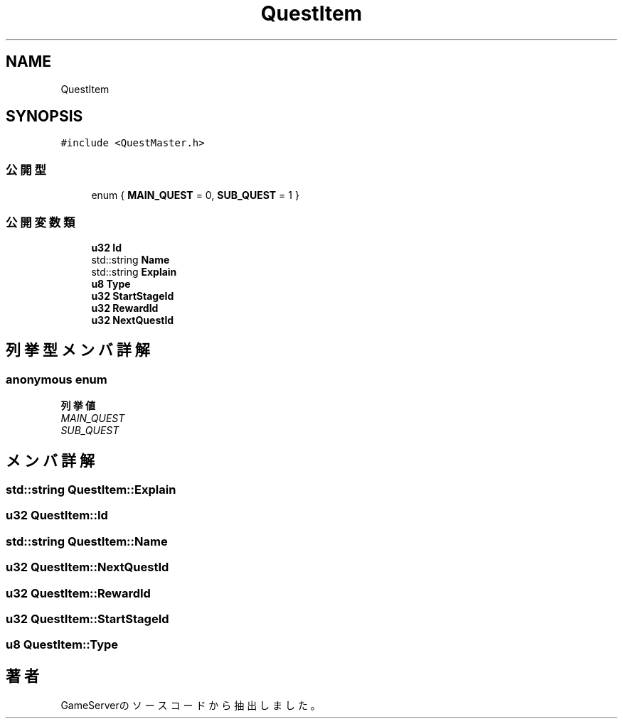 .TH "QuestItem" 3 "2018年12月20日(木)" "GameServer" \" -*- nroff -*-
.ad l
.nh
.SH NAME
QuestItem
.SH SYNOPSIS
.br
.PP
.PP
\fC#include <QuestMaster\&.h>\fP
.SS "公開型"

.in +1c
.ti -1c
.RI "enum { \fBMAIN_QUEST\fP = 0, \fBSUB_QUEST\fP = 1 }"
.br
.in -1c
.SS "公開変数類"

.in +1c
.ti -1c
.RI "\fBu32\fP \fBId\fP"
.br
.ti -1c
.RI "std::string \fBName\fP"
.br
.ti -1c
.RI "std::string \fBExplain\fP"
.br
.ti -1c
.RI "\fBu8\fP \fBType\fP"
.br
.ti -1c
.RI "\fBu32\fP \fBStartStageId\fP"
.br
.ti -1c
.RI "\fBu32\fP \fBRewardId\fP"
.br
.ti -1c
.RI "\fBu32\fP \fBNextQuestId\fP"
.br
.in -1c
.SH "列挙型メンバ詳解"
.PP 
.SS "anonymous enum"

.PP
\fB列挙値\fP
.in +1c
.TP
\fB\fIMAIN_QUEST \fP\fP
.TP
\fB\fISUB_QUEST \fP\fP
.SH "メンバ詳解"
.PP 
.SS "std::string QuestItem::Explain"

.SS "\fBu32\fP QuestItem::Id"

.SS "std::string QuestItem::Name"

.SS "\fBu32\fP QuestItem::NextQuestId"

.SS "\fBu32\fP QuestItem::RewardId"

.SS "\fBu32\fP QuestItem::StartStageId"

.SS "\fBu8\fP QuestItem::Type"


.SH "著者"
.PP 
 GameServerのソースコードから抽出しました。
